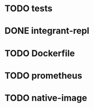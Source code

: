 * TODO tests
* DONE integrant-repl
:LOGBOOK:
- State "DONE"       from "TODO"       [2019-07-10 Wed 21:37]
:END:
* TODO Dockerfile
* TODO prometheus
* TODO native-image
